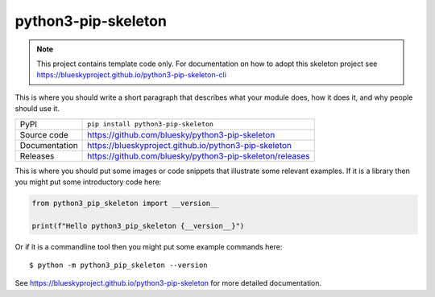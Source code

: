 python3-pip-skeleton
===========================

|code_ci| |docs_ci| |coverage| |pypi_version| |license|

.. note::

    This project contains template code only. For documentation on how to
    adopt this skeleton project see
    https://blueskyproject.github.io/python3-pip-skeleton-cli

This is where you should write a short paragraph that describes what your module does,
how it does it, and why people should use it.

============== ==============================================================
PyPI           ``pip install python3-pip-skeleton``
Source code    https://github.com/bluesky/python3-pip-skeleton
Documentation  https://blueskyproject.github.io/python3-pip-skeleton
Releases       https://github.com/bluesky/python3-pip-skeleton/releases
============== ==============================================================

This is where you should put some images or code snippets that illustrate
some relevant examples. If it is a library then you might put some
introductory code here:

.. code-block:: python

    from python3_pip_skeleton import __version__

    print(f"Hello python3_pip_skeleton {__version__}")

Or if it is a commandline tool then you might put some example commands here::

    $ python -m python3_pip_skeleton --version

.. |code_ci| image:: https://github.com/bluesky/python3-pip-skeleton/actions/workflows/code.yml/badge.svg?branch=main
    :target: https://github.com/bluesky/python3-pip-skeleton/actions/workflows/code.yml
    :alt: Code CI

.. |docs_ci| image:: https://github.com/bluesky/python3-pip-skeleton/actions/workflows/docs.yml/badge.svg?branch=main
    :target: https://github.com/bluesky/python3-pip-skeleton/actions/workflows/docs.yml
    :alt: Docs CI

.. |coverage| image:: https://codecov.io/gh/bluesky/python3-pip-skeleton/branch/main/graph/badge.svg
    :target: https://codecov.io/gh/bluesky/python3-pip-skeleton
    :alt: Test Coverage

.. |pypi_version| image:: https://img.shields.io/pypi/v/python3-pip-skeleton.svg
    :target: https://pypi.org/project/python3-pip-skeleton
    :alt: Latest PyPI version

.. |license| image:: https://img.shields.io/badge/License-Apache%202.0-blue.svg
    :target: https://opensource.org/licenses/Apache-2.0
    :alt: Apache License

..
    Anything below this line is used when viewing README.rst and will be replaced
    when included in index.rst

See https://blueskyproject.github.io/python3-pip-skeleton for more detailed documentation.
